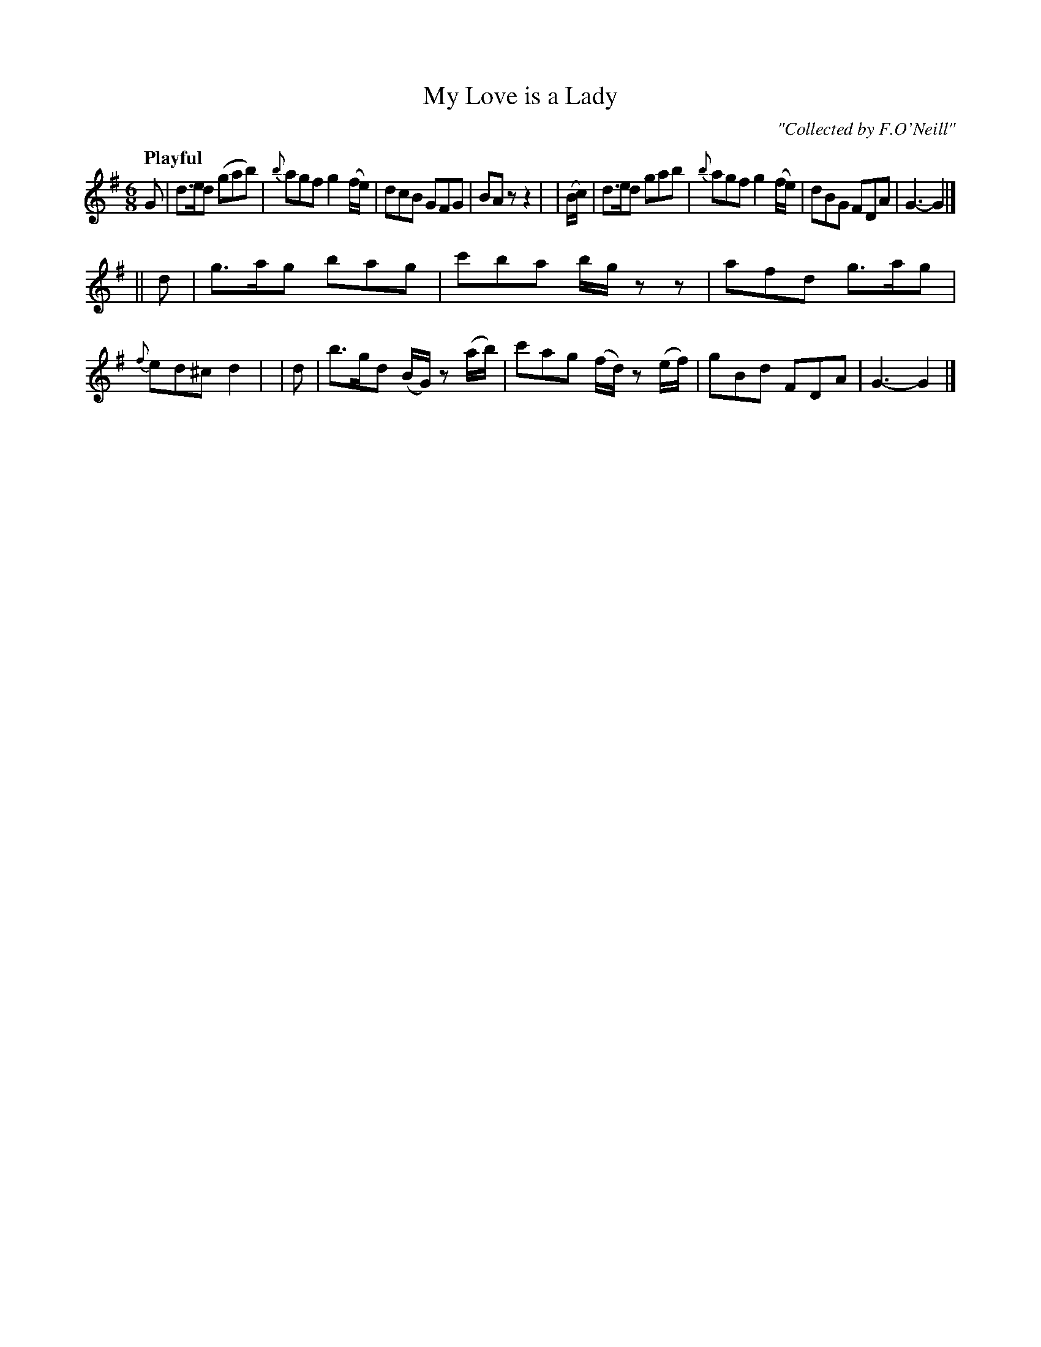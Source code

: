 X: 223
T: My Love is a Lady
R: air, jig
%S: s:2 b:16(8+8)
B: O'Neill's 1850 #223
O: "Collected by F.O'Neill"
Z: 1997 by John Chambers <jc@trillian.mit.edu>
Q: "Playful"
M: 6/8
L: 1/8
K: G
    G  | d>ed (gab) | {b}agf g2(f/e/) | dcB GFG  | BAz z2 |\
|(B/c/)| d>ed  gab  | {b}agf g2(f/e/) | dBG FDA  | G3- G2 |]
||  d  | g>ag  bag  |   c'ba b/g/zz   | afd g>ag | {f}ed^c d2 |\
|   d  | b>gd (B/G/) z (a/b/) | c'ag (f/d/) z (e/f/) | gBd FDA | G3- G2 |]
